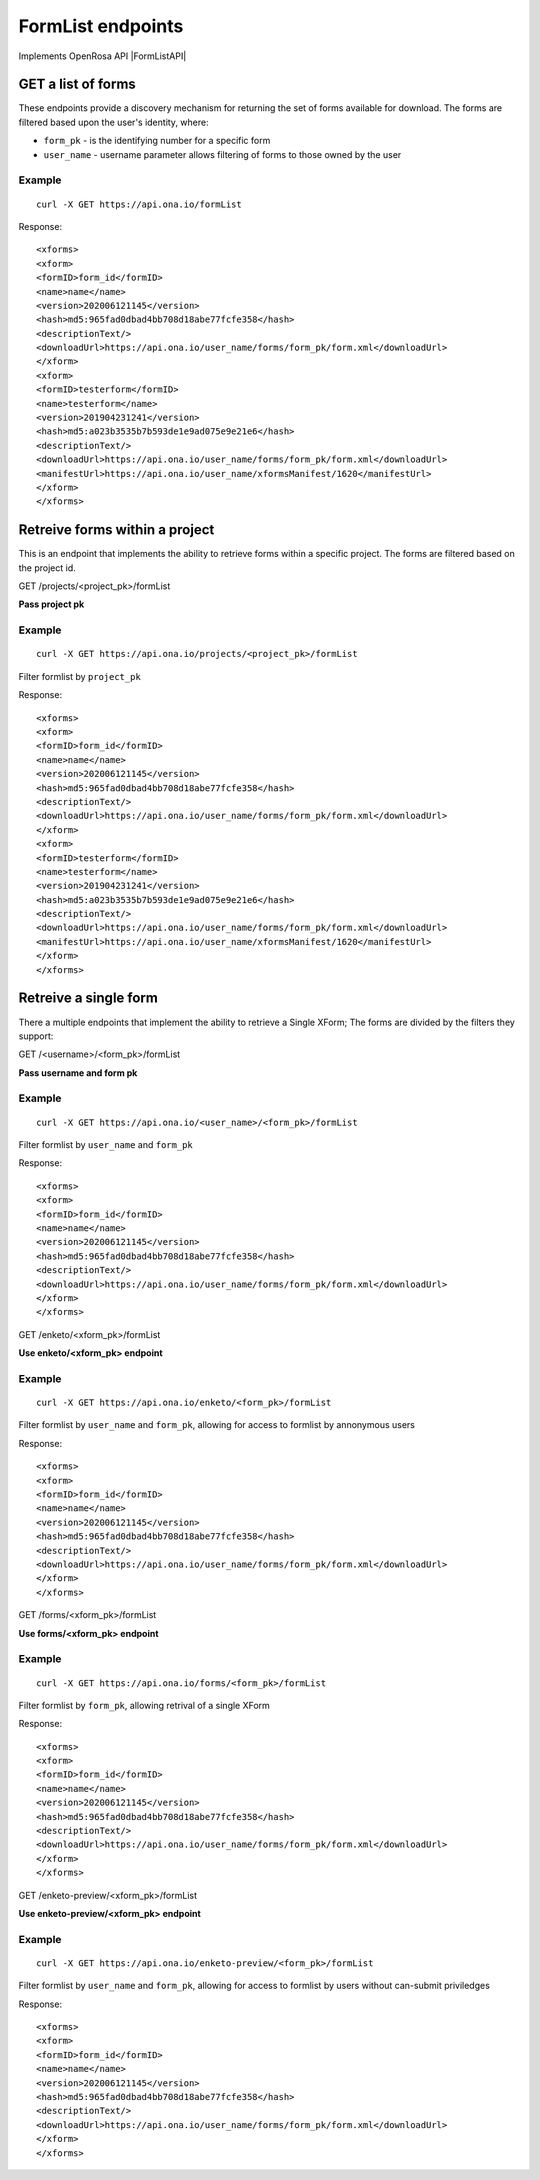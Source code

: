 FormList endpoints
*************************

Implements OpenRosa API |FormListAPI|

.. |FormListAPI| raw:: html

    <a href="https://bitbucket.org/javarosa/javarosa/wiki/FormListAPI"
    target="_blank">here</a>

GET a list of forms
-------------------

These endpoints provide a discovery mechanism for returning the set of forms available for download.
The forms are filtered based upon the user's identity, where:

- ``form_pk`` - is the identifying number for a specific form
- ``user_name`` - username parameter allows filtering of forms to those owned by the user


.. raw:: html

    <pre class="prettyprint">
    <b>POST</b> /formList</pre>

Example
^^^^^^^
::

    curl -X GET https://api.ona.io/formList

Response:
::

<xforms>
<xform>
<formID>form_id</formID>
<name>name</name>
<version>202006121145</version>
<hash>md5:965fad0dbad4bb708d18abe77fcfe358</hash>
<descriptionText/>
<downloadUrl>https://api.ona.io/user_name/forms/form_pk/form.xml</downloadUrl>
</xform>
<xform>
<formID>testerform</formID>
<name>testerform</name>
<version>201904231241</version>
<hash>md5:a023b3535b7b593de1e9ad075e9e21e6</hash>
<descriptionText/>
<downloadUrl>https://api.ona.io/user_name/forms/form_pk/form.xml</downloadUrl>
<manifestUrl>https://api.ona.io/user_name/xformsManifest/1620</manifestUrl>
</xform>
</xforms>


Retreive forms within a project
-------------------------------

This is an endpoint that implements the ability to retrieve forms within a specific project.
The forms are filtered based on the project id.

GET /projects/<project_pk>/formList

**Pass project pk**

Example
^^^^^^^
::

    curl -X GET https://api.ona.io/projects/<project_pk>/formList

Filter formlist by ``project_pk``

Response:
::

<xforms>
<xform>
<formID>form_id</formID>
<name>name</name>
<version>202006121145</version>
<hash>md5:965fad0dbad4bb708d18abe77fcfe358</hash>
<descriptionText/>
<downloadUrl>https://api.ona.io/user_name/forms/form_pk/form.xml</downloadUrl>
</xform>
<xform>
<formID>testerform</formID>
<name>testerform</name>
<version>201904231241</version>
<hash>md5:a023b3535b7b593de1e9ad075e9e21e6</hash>
<descriptionText/>
<downloadUrl>https://api.ona.io/user_name/forms/form_pk/form.xml</downloadUrl>
<manifestUrl>https://api.ona.io/user_name/xformsManifest/1620</manifestUrl>
</xform>
</xforms>


Retreive a single form
----------------------

There a multiple endpoints that implement the ability to retrieve a Single XForm; The forms are divided by the filters they support:

GET /<username>/<form_pk>/formList

**Pass username and form pk**

Example
^^^^^^^
::

    curl -X GET https://api.ona.io/<user_name>/<form_pk>/formList

Filter formlist by ``user_name`` and ``form_pk``

Response:
::

<xforms>
<xform>
<formID>form_id</formID>
<name>name</name>
<version>202006121145</version>
<hash>md5:965fad0dbad4bb708d18abe77fcfe358</hash>
<descriptionText/>
<downloadUrl>https://api.ona.io/user_name/forms/form_pk/form.xml</downloadUrl>
</xform>
</xforms>



GET /enketo/<xform_pk>/formList


**Use enketo/<xform_pk> endpoint**

Example
^^^^^^^

::

    curl -X GET https://api.ona.io/enketo/<form_pk>/formList

Filter formlist by ``user_name`` and ``form_pk``, allowing for access to formlist by annonymous users


Response:
::

<xforms>
<xform>
<formID>form_id</formID>
<name>name</name>
<version>202006121145</version>
<hash>md5:965fad0dbad4bb708d18abe77fcfe358</hash>
<descriptionText/>
<downloadUrl>https://api.ona.io/user_name/forms/form_pk/form.xml</downloadUrl>
</xform>
</xforms>


GET /forms/<xform_pk>/formList


**Use forms/<xform_pk> endpoint**

Example
^^^^^^^

::

    curl -X GET https://api.ona.io/forms/<form_pk>/formList

Filter formlist by ``form_pk``, allowing retrival of a single XForm


Response:
::

<xforms>
<xform>
<formID>form_id</formID>
<name>name</name>
<version>202006121145</version>
<hash>md5:965fad0dbad4bb708d18abe77fcfe358</hash>
<descriptionText/>
<downloadUrl>https://api.ona.io/user_name/forms/form_pk/form.xml</downloadUrl>
</xform>
</xforms>


GET /enketo-preview/<xform_pk>/formList

**Use enketo-preview/<xform_pk> endpoint**

Example
^^^^^^^

::

    curl -X GET https://api.ona.io/enketo-preview/<form_pk>/formList

Filter formlist by ``user_name`` and ``form_pk``, allowing for access to formlist by users without can-submit priviledges


Response:
::

<xforms>
<xform>
<formID>form_id</formID>
<name>name</name>
<version>202006121145</version>
<hash>md5:965fad0dbad4bb708d18abe77fcfe358</hash>
<descriptionText/>
<downloadUrl>https://api.ona.io/user_name/forms/form_pk/form.xml</downloadUrl>
</xform>
</xforms>
